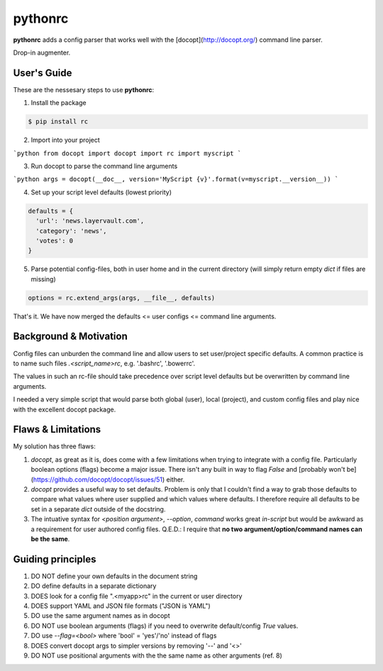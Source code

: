 pythonrc
=========
**pythonrc** adds a config parser that works well with the [docopt](http://docopt.org/) command line parser.

Drop-in augmenter.

User's Guide
--------------
These are the nessesary steps to use **pythonrc**:

1. Install the package

.. code-block:: console

  $ pip install rc

2. Import into your project

```python
from docopt import docopt
import rc
import myscript
```

3. Run docopt to parse the command line arguments

```python
args = docopt(__doc__, version='MyScript {v}'.format(v=myscript.__version__))
```

4. Set up your script level defaults (lowest priority)

.. code-block:: python

  defaults = {
    'url': 'news.layervault.com',
    'category': 'news',
    'votes': 0
  }

5. Parse potential config-files, both in user home and in the current directory (will simply return empty `dict` if files are missing)

.. code-block:: python

  options = rc.extend_args(args, __file__, defaults)

That's it. We have now merged the defaults <= user configs <= command line arguments.


Background & Motivation
-------------------------
Config files can unburden the command line and allow users to set user/project specific defaults. A common practice is to name such files `.<script_name>rc`, e.g. '.bashrc', '.bowerrc'.

The values in such an rc-file should take precedence over script level defaults but be overwritten by command line arguments.

I needed a very simple script that would parse both global (user), local (project), and custom config files and play nice with the excellent docopt package.

Flaws & Limitations
-------------------------
My solution has three flaws:

1. *docopt*, as great as it is, does come with a few limitations when trying to integrate with a config file. Particularly boolean options (flags) become a major issue. There isn't any built in way to flag `False` and [probably won't be](https://github.com/docopt/docopt/issues/51) either.

2. *docopt* provides a useful way to set defaults. Problem is only that I couldn't find a way to grab those defaults to compare what values where user supplied and which values where defaults. I therefore require all defaults to be set in a separate `dict` outside of the docstring.

3. The intuative syntax for `<position argument>`, `--option`, `command` works great *in-script* but would be awkward as a requirement for user authored config files. Q.E.D.: I require that **no two argument/option/command names can be the same**.


Guiding principles
-------------------

1. DO NOT define your own defaults in the document string
2. DO define defaults in a separate dictionary
3. DOES look for a config file ".<myapp>rc" in the current or user directory
4. DOES support YAML and JSON file formats ("JSON is YAML")
5. DO use the same argument names as in docopt
6. DO NOT use boolean arguments (flags) if you need to overwrite default/config `True` values.
7. DO use `--flag=<bool>` where 'bool' = 'yes'/'no' instead of flags
8. DOES convert docopt args to simpler versions by removing '--' and '<>'
9. DO NOT use positional arguments with the the same name as other arguments (ref. 8)
